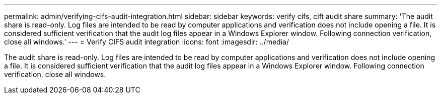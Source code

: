 ---
permalink: admin/verifying-cifs-audit-integration.html
sidebar: sidebar
keywords: verify cifs, cift audit share
summary: 'The audit share is read-only. Log files are intended to be read by computer applications and verification does not include opening a file. It is considered sufficient verification that the audit log files appear in a Windows Explorer window. Following connection verification, close all windows.'
---
= Verify CIFS audit integration
:icons: font
:imagesdir: ../media/

[.lead]
The audit share is read-only. Log files are intended to be read by computer applications and verification does not include opening a file. It is considered sufficient verification that the audit log files appear in a Windows Explorer window. Following connection verification, close all windows.
